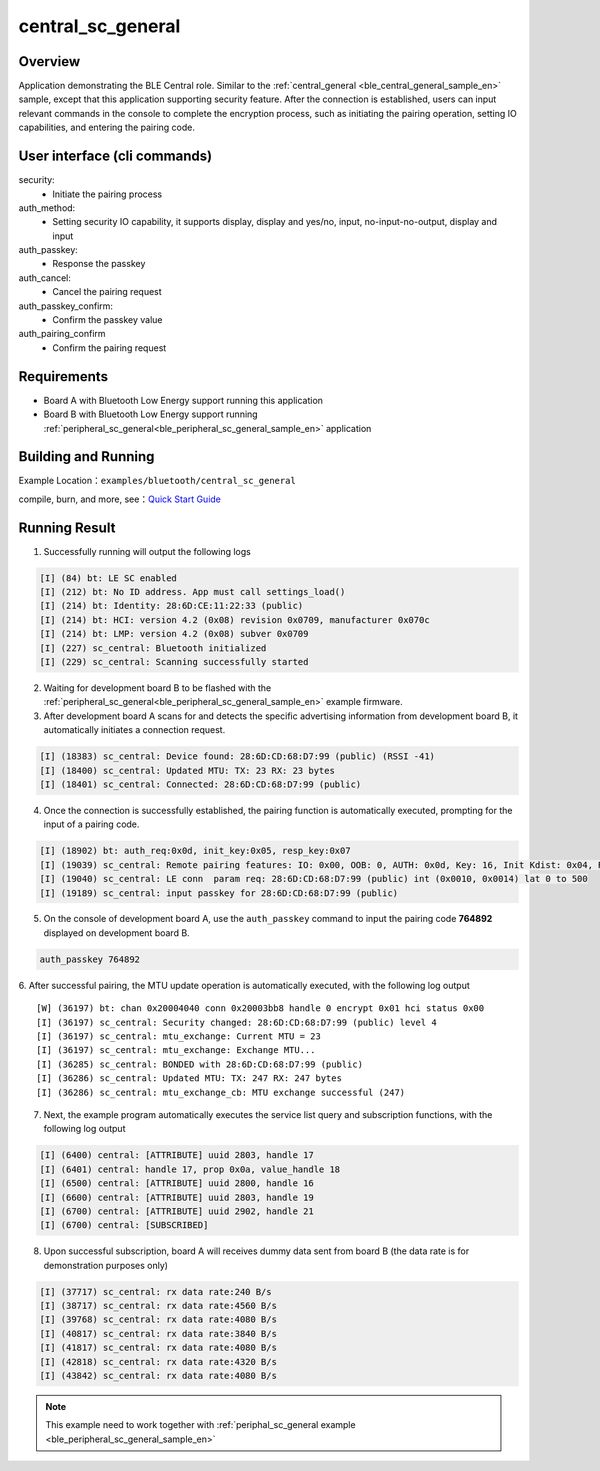 .. _ble_central_sc_general_sample_en:

central_sc_general
###################

Overview
********

Application demonstrating the BLE Central role. Similar to the :ref:`central_general <ble_central_general_sample_en>` sample, except that this
application supporting security feature. After the connection is established, users can input relevant commands in the console to complete the encryption process, such as initiating the pairing operation, setting IO capabilities, and entering the pairing code. 

User interface (cli commands)
******************************

security:
   * Initiate the pairing process

auth_method:
   * Setting security IO capability, it supports display, display and yes/no, input, no-input-no-output, display and input

auth_passkey:
   * Response the passkey

auth_cancel:
   * Cancel the pairing request

auth_passkey_confirm:
   * Confirm the passkey value

auth_pairing_confirm
   * Confirm the pairing request

Requirements
************

* Board A with Bluetooth Low Energy support running this application
* Board B with Bluetooth Low Energy support running :ref:`peripheral_sc_general<ble_peripheral_sc_general_sample_en>` application 

Building and Running
********************

Example Location：``examples/bluetooth/central_sc_general``

compile, burn, and more, see：`Quick Start Guide <https://doc.winnermicro.net/w800/en/latest/get_started/index.html>`_

Running Result
**************

1. Successfully running will output the following logs

.. code-block:: console

	[I] (84) bt: LE SC enabled
	[I] (212) bt: No ID address. App must call settings_load()
	[I] (214) bt: Identity: 28:6D:CE:11:22:33 (public)
	[I] (214) bt: HCI: version 4.2 (0x08) revision 0x0709, manufacturer 0x070c
	[I] (214) bt: LMP: version 4.2 (0x08) subver 0x0709
	[I] (227) sc_central: Bluetooth initialized
	[I] (229) sc_central: Scanning successfully started
	
2. Waiting for development board B to be flashed with the  :ref:`peripheral_sc_general<ble_peripheral_sc_general_sample_en>` example firmware.

3. After development board A scans for and detects the specific advertising information from development board B, it automatically initiates a connection request.

.. code-block:: console

	[I] (18383) sc_central: Device found: 28:6D:CD:68:D7:99 (public) (RSSI -41)
	[I] (18400) sc_central: Updated MTU: TX: 23 RX: 23 bytes
	[I] (18401) sc_central: Connected: 28:6D:CD:68:D7:99 (public)

4. Once the connection is successfully established, the pairing function is automatically executed, prompting for the input of a pairing code. 

.. code-block:: console

	[I] (18902) bt: auth_req:0x0d, init_key:0x05, resp_key:0x07
	[I] (19039) sc_central: Remote pairing features: IO: 0x00, OOB: 0, AUTH: 0x0d, Key: 16, Init Kdist: 0x04, Resp Kdist: 0x04
	[I] (19040) sc_central: LE conn  param req: 28:6D:CD:68:D7:99 (public) int (0x0010, 0x0014) lat 0 to 500
	[I] (19189) sc_central: input passkey for 28:6D:CD:68:D7:99 (public)

5. On the console of development board A, use the ``auth_passkey`` command to input the pairing code **764892** displayed on development board B.

.. code-block:: console

	auth_passkey 764892

6. After successful pairing, the MTU update operation is automatically executed, with the following log output
::

	[W] (36197) bt: chan 0x20004040 conn 0x20003bb8 handle 0 encrypt 0x01 hci status 0x00
	[I] (36197) sc_central: Security changed: 28:6D:CD:68:D7:99 (public) level 4
	[I] (36197) sc_central: mtu_exchange: Current MTU = 23
	[I] (36197) sc_central: mtu_exchange: Exchange MTU...
	[I] (36285) sc_central: BONDED with 28:6D:CD:68:D7:99 (public)
	[I] (36286) sc_central: Updated MTU: TX: 247 RX: 247 bytes
	[I] (36286) sc_central: mtu_exchange_cb: MTU exchange successful (247)
	
7. Next, the example program automatically executes the service list query and subscription functions, with the following log output

.. code-block:: console

	[I] (6400) central: [ATTRIBUTE] uuid 2803, handle 17
	[I] (6401) central: handle 17, prop 0x0a, value_handle 18 
	[I] (6500) central: [ATTRIBUTE] uuid 2800, handle 16
	[I] (6600) central: [ATTRIBUTE] uuid 2803, handle 19
	[I] (6700) central: [ATTRIBUTE] uuid 2902, handle 21
	[I] (6700) central: [SUBSCRIBED]
	
8. Upon successful subscription, board A will receives dummy data sent from board B (the data rate is for demonstration purposes only)

.. code-block:: console

	[I] (37717) sc_central: rx data rate:240 B/s
	[I] (38717) sc_central: rx data rate:4560 B/s
	[I] (39768) sc_central: rx data rate:4080 B/s
	[I] (40817) sc_central: rx data rate:3840 B/s
	[I] (41817) sc_central: rx data rate:4080 B/s
	[I] (42818) sc_central: rx data rate:4320 B/s
	[I] (43842) sc_central: rx data rate:4080 B/s
	
.. note::

   This example need to work together with :ref:`periphal_sc_general example <ble_peripheral_sc_general_sample_en>` 